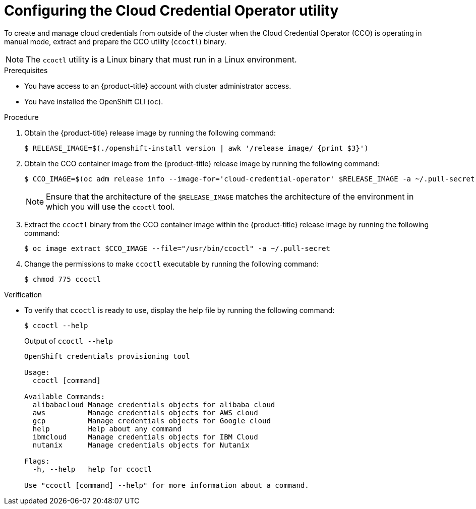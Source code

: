 // Module included in the following assemblies:
//
// * authentication/managing_cloud_provider_credentials/cco-mode-sts.adoc
// * authentication/managing_cloud_provider_credentials/cco-mode-gcp-workload-identity.adoc
// * installing/installing_ibm_cloud_public/configuring-iam-ibm-cloud.adoc
// * installing/installing_ibm_powervs/preparing-to-install-on-ibm-power-vs.doc
// * installing/installing_alibaba/manually-creating-alibaba-ram.adoc
// * installing/installing_nutanix/preparing-to-install-on-nutanix.adoc
// * updating/preparing-manual-creds-update.adoc

ifeval::["{context}" == "cco-mode-sts"]
:aws-sts:
endif::[]
ifeval::["{context}" == "cco-mode-gcp-workload-identity"]
:google-cloud-platform:
endif::[]
ifeval::["{context}" == "configuring-iam-ibm-cloud"]
:ibm-cloud:
endif::[]
ifeval::["{context}" == "manually-creating-alibaba-ram"]
:alibabacloud:
endif::[]
ifeval::["{context}" == "preparing-to-install-on-nutanix"]
:nutanix:
endif::[]
ifeval::["{context}" == "preparing-manual-creds-update"]
:update:
endif::[]
ifeval::["{context}" == "preparing-to-install-on-ibm-power-vs"]
:ibm-power-vs:
endif::[]

:_mod-docs-content-type: PROCEDURE
[id="cco-ccoctl-configuring_{context}"]
ifndef::update[= Configuring the Cloud Credential Operator utility]
ifdef::update[= Configuring the Cloud Credential Operator utility for a cluster update]

//This applies only to Alibaba Cloud.
ifdef::alibabacloud[]
To assign RAM users and policies that provide long-lived RAM AccessKeys (AKs) for each in-cluster component, extract and prepare the Cloud Credential Operator (CCO) utility (`ccoctl`) binary.
endif::alibabacloud[]

//Nutanix-only intro because it needs context in its install procedure.
ifdef::nutanix[]
The Cloud Credential Operator (CCO) manages cloud provider credentials as Kubernetes custom resource definitions (CRDs). To install a cluster on Nutanix, you must set the CCO to `manual` mode as part of the installation process.
endif::nutanix[]
ifdef::ibm-power-vs[]
The Cloud Credential Operator (CCO) manages cloud provider credentials as Kubernetes custom resource definitions (CRDs). To install a cluster on {ibmpowerProductName} Virtual Server, you must set the CCO to `manual` mode as part of the installation process.
endif::ibm-power-vs[]

//Alibaba Cloud uses ccoctl, but creates different kinds of resources than other clouds, so this applies to everyone else. The upgrade procs also have a different intro, so they are excluded here.
ifndef::alibabacloud,update[]
To create and manage cloud credentials from outside of the cluster when the Cloud Credential Operator (CCO) is operating in manual mode, extract and prepare the CCO utility (`ccoctl`) binary.
endif::alibabacloud,update[]

//Intro for the upgrade procs.
ifdef::update[]
To upgrade a cluster that uses the Cloud Credential Operator (CCO) in manual mode to create and manage cloud credentials from outside of the cluster, extract and prepare the CCO utility (`ccoctl`) binary.
endif::update[]

[NOTE]
====
The `ccoctl` utility is a Linux binary that must run in a Linux environment.
====

.Prerequisites

* You have access to an {product-title} account with cluster administrator access.
* You have installed the OpenShift CLI (`oc`).

//Upgrade prereqs
ifdef::update[]
* Your cluster was configured using the `ccoctl` utility to create and manage cloud credentials from outside of the cluster.
endif::update[]

//AWS permissions needed when running ccoctl during install (I think we can omit from upgrade, since they already have an appropriate AWS account if they are upgrading).
ifdef::aws-sts[]
* You have created an AWS account for the `ccoctl` utility to use with the following permissions:
+
.Required AWS permissions
[cols="a,a"]
|====
|Permission type |Required permissions

|`iam` permissions
|* `iam:CreateOpenIDConnectProvider`
* `iam:CreateRole`
* `iam:DeleteOpenIDConnectProvider`
* `iam:DeleteRole`
* `iam:DeleteRolePolicy`
* `iam:GetOpenIDConnectProvider`
* `iam:GetRole`
* `iam:GetUser`
* `iam:ListOpenIDConnectProviders`
* `iam:ListRolePolicies`
* `iam:ListRoles`
* `iam:PutRolePolicy`
* `iam:TagOpenIDConnectProvider`
* `iam:TagRole`

|`s3` permissions
|* `s3:CreateBucket`
* `s3:DeleteBucket`
* `s3:DeleteObject`
* `s3:GetBucketAcl`
* `s3:GetBucketTagging`
* `s3:GetObject`
* `s3:GetObjectAcl`
* `s3:GetObjectTagging`
* `s3:ListBucket`
* `s3:PutBucketAcl`
* `s3:PutBucketPolicy`
* `s3:PutBucketPublicAccessBlock`
* `s3:PutBucketTagging`
* `s3:PutObject`
* `s3:PutObjectAcl`
* `s3:PutObjectTagging`

|`cloudfront` permissions
|* `cloudfront:ListCloudFrontOriginAccessIdentities`
* `cloudfront:ListDistributions`
* `cloudfront:ListTagsForResource`

|====
+
If you plan to store the OIDC configuration in a private S3 bucket that is accessed by the IAM identity provider through a public CloudFront distribution URL, the AWS account that runs the `ccoctl` utility requires the following additional permissions:
+
--
* `cloudfront:CreateCloudFrontOriginAccessIdentity`
* `cloudfront:CreateDistribution`
* `cloudfront:DeleteCloudFrontOriginAccessIdentity`
* `cloudfront:DeleteDistribution`
* `cloudfront:GetCloudFrontOriginAccessIdentity`
* `cloudfront:GetCloudFrontOriginAccessIdentityConfig`
* `cloudfront:GetDistribution`
* `cloudfront:TagResource`
* `cloudfront:UpdateDistribution`
--
+
[NOTE]
====
These additional permissions support the use of the `--create-private-s3-bucket` option when processing credentials requests with the `ccoctl aws create-all` command.
====
endif::aws-sts[]

.Procedure

. Obtain the {product-title} release image by running the following command:
+
[source,terminal]
----
$ RELEASE_IMAGE=$(./openshift-install version | awk '/release image/ {print $3}')
----

. Obtain the CCO container image from the {product-title} release image by running the following command:
+
[source,terminal]
----
$ CCO_IMAGE=$(oc adm release info --image-for='cloud-credential-operator' $RELEASE_IMAGE -a ~/.pull-secret)
----
+
[NOTE]
====
Ensure that the architecture of the `$RELEASE_IMAGE` matches the architecture of the environment in which you will use the `ccoctl` tool.
====

. Extract the `ccoctl` binary from the CCO container image within the {product-title} release image by running the following command:
+
[source,terminal]
----
$ oc image extract $CCO_IMAGE --file="/usr/bin/ccoctl" -a ~/.pull-secret
----

. Change the permissions to make `ccoctl` executable by running the following command:
+
[source,terminal]
----
$ chmod 775 ccoctl
----

.Verification

* To verify that `ccoctl` is ready to use, display the help file by running the following command:
+
[source,terminal]
----
$ ccoctl --help
----
+
.Output of `ccoctl --help`
[source,terminal]
----
OpenShift credentials provisioning tool

Usage:
  ccoctl [command]

Available Commands:
  alibabacloud Manage credentials objects for alibaba cloud
  aws          Manage credentials objects for AWS cloud
  gcp          Manage credentials objects for Google cloud
  help         Help about any command
  ibmcloud     Manage credentials objects for IBM Cloud
  nutanix      Manage credentials objects for Nutanix

Flags:
  -h, --help   help for ccoctl

Use "ccoctl [command] --help" for more information about a command.
----

ifeval::["{context}" == "cco-mode-sts"]
:!aws-sts:
endif::[]
ifeval::["{context}" == "cco-mode-gcp-workload-identity"]
:!google-cloud-platform:
endif::[]
ifeval::["{context}" == "configuring-iam-ibm-cloud"]
:!ibm-cloud:
endif::[]
ifeval::["{context}" == "manually-creating-alibaba-ram"]
:!alibabacloud:
endif::[]
ifeval::["{context}" == "preparing-to-install-on-nutanix"]
:!nutanix:
endif::[]
ifeval::["{context}" == "preparing-manual-creds-update"]
:!update:
endif::[]
ifeval::["{context}" == "preparing-to-install-on-ibm-power-vs"]
:!ibm-power-vs:
endif::[]

